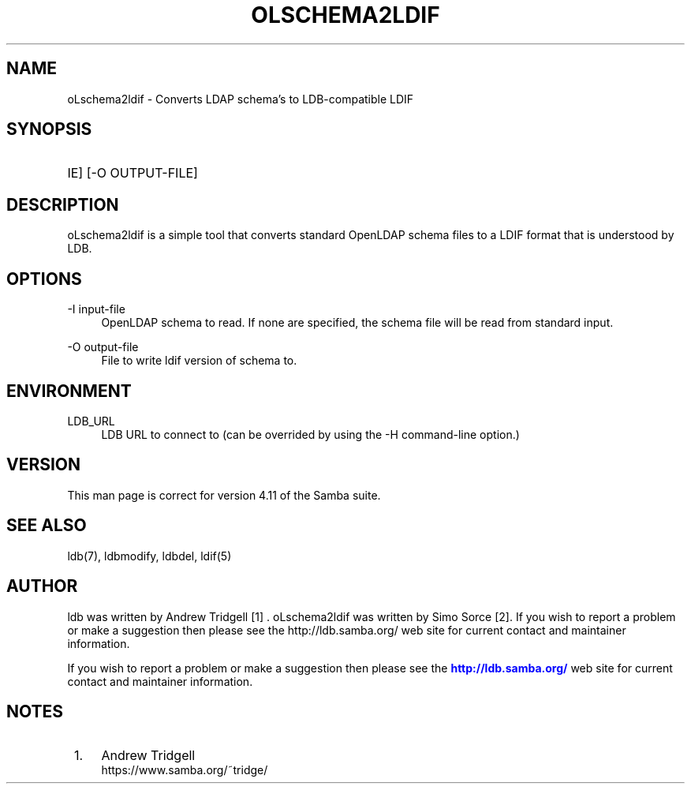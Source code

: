 '\" t
.\"     Title: ldbadd
.\"    Author: [see the "AUTHOR" section]
.\" Generator: DocBook XSL Stylesheets v1.76.1 <http://docbook.sf.net/>
.\"      Date: 11/05/2017
.\"    Manual: System Administration tools
.\"    Source: LDB 1.1
.\"  Language: English
.\"
.TH "OLSCHEMA2LDIF" "1" "11/05/2017" "LDB 1\&.1" "System Administration tools"
.\" -----------------------------------------------------------------
.\" * Define some portability stuff
.\" -----------------------------------------------------------------
.\" ~~~~~~~~~~~~~~~~~~~~~~~~~~~~~~~~~~~~~~~~~~~~~~~~~~~~~~~~~~~~~~~~~
.\" http://bugs.debian.org/507673
.\" http://lists.gnu.org/archive/html/groff/2009-02/msg00013.html
.\" ~~~~~~~~~~~~~~~~~~~~~~~~~~~~~~~~~~~~~~~~~~~~~~~~~~~~~~~~~~~~~~~~~
.ie \n(.g .ds Aq \(aq
.el       .ds Aq '
.\" -----------------------------------------------------------------
.\" * set default formatting
.\" -----------------------------------------------------------------
.\" disable hyphenation
.nh
.\" disable justification (adjust text to left margin only)
.ad l
.\" -----------------------------------------------------------------
.\" * MAIN CONTENT STARTS HERE *
.\" -----------------------------------------------------------------
.SH "NAME"
oLschema2ldif \- Converts LDAP schema's to LDB\-compatible LDIF
.SH "SYNOPSIS"
.HP \w'\foLschema2ldif\fR\ 'u
\oLschema2ldif\fR [\-I INPUT\-FILE] [\-O OUTPUT\-FILE]
.SH "DESCRIPTION"
.PP
oLschema2ldif is a simple tool that converts standard OpenLDAP schema files to a LDIF format that is understood by LDB.
.PP
.SH "OPTIONS"
.PP
\-I input-file
.RS 4
OpenLDAP schema to read. If none are specified, the schema file will be read from standard input\&.
.RE
.PP
\-O output\-file
.RS 4
File to write ldif version of schema to.
.RE
.SH "ENVIRONMENT"
.PP
LDB_URL
.RS 4
LDB URL to connect to (can be overrided by using the \-H command\-line option\&.)
.RE
.SH "VERSION"
.PP
This man page is correct for version 4.11 of the Samba suite.
.SH "SEE ALSO"
.PP
ldb(7), ldbmodify, ldbdel, ldif(5)
.SH "AUTHOR"
.PP
ldb was written by Andrew Tridgell [1] . oLschema2ldif was written by Simo Sorce [2]\&.
If you wish to report a problem or make a suggestion then please see the http://ldb.samba.org/ web site for current contact and maintainer information\&.
.PP
If you wish to report a problem or make a suggestion then please see the
\m[blue]\fB\%http://ldb.samba.org/\fR\m[]
web site for current contact and maintainer information\&.
.PP
.SH "NOTES"
.IP " 1." 4
Andrew Tridgell
.RS 4
\%https://www.samba.org/~tridge/
.RE
